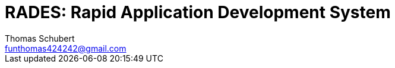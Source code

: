 = RADES: Rapid Application Development System
:doctype: book
:author: Thomas Schubert
:email: funthomas424242@gmail.com
:icons: font
:lang: de
:encoding: utf-8
:toc: left
:numbered:



